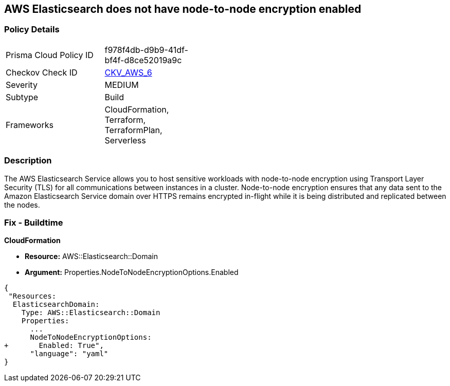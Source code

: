 == AWS Elasticsearch does not have node-to-node encryption enabled


=== Policy Details 

[width=45%]
[cols="1,1"]
|=== 
|Prisma Cloud Policy ID 
| f978f4db-d9b9-41df-bf4f-d8ce52019a9c

|Checkov Check ID 
| https://github.com/bridgecrewio/checkov/tree/master/checkov/cloudformation/checks/resource/aws/ElasticsearchNodeToNodeEncryption.py[CKV_AWS_6]

|Severity
|MEDIUM

|Subtype
|Build
//'Run

|Frameworks
|CloudFormation, Terraform, TerraformPlan, Serverless

|=== 



=== Description 


The AWS Elasticsearch Service allows you to host sensitive workloads with node-to-node encryption using Transport Layer Security (TLS) for all communications between instances in a cluster.
Node-to-node encryption ensures that any data sent to the Amazon Elasticsearch Service domain over HTTPS remains encrypted in-flight while it is being distributed and replicated between the nodes.

////
=== Fix - Runtime


* AWS Console* 


To enable the feature, you must create another domain and migrate your data.
Using the AWS Console, follow these steps:

. Log in to the AWS Management Console at https://console.aws.amazon.com/.

. Navigate to the * Analytics* section, select * Elasticsearch Service*.

. To enable _node-to-node encryption_ when you configure a new cluster, select * Node-to-node encryption*.
////

=== Fix - Buildtime


*CloudFormation* 


* *Resource:* AWS::Elasticsearch::Domain 
* *Argument:* Properties.NodeToNodeEncryptionOptions.Enabled


[source,yaml]
----
{
 "Resources:
  ElasticsearchDomain:
    Type: AWS::Elasticsearch::Domain
    Properties:
      ...
      NodeToNodeEncryptionOptions:
+       Enabled: True",
      "language": "yaml"
}
----

